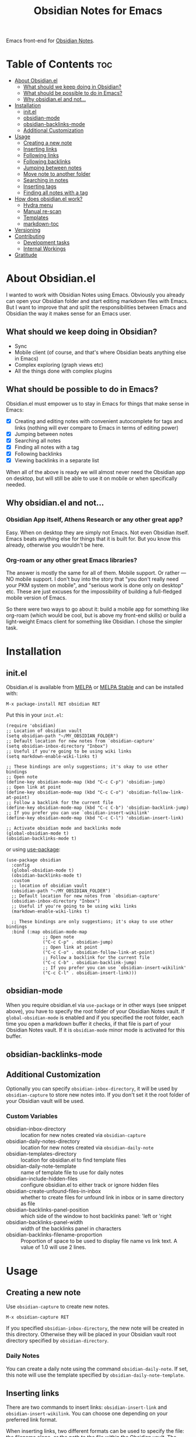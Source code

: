 #+TITLE: Obsidian Notes for Emacs
[[https://melpa.org/#/obsidian][file:https://melpa.org/packages/obsidian-badge.svg]] [[https://stable.melpa.org/#/obsidian][file:https://stable.melpa.org/packages/obsidian-badge.svg]]

Emacs front-end for [[https://obsidian.md/][Obsidian Notes]].

* Table of Contents                                                     :toc:
- [[#about-obsidianel][About Obsidian.el]]
  - [[#what-should-we-keep-doing-in-obsidian][What should we keep doing in Obsidian?]]
  - [[#what-should-be-possible-to-do-in-emacs][What should be possible to do in Emacs?]]
  - [[#why-obsidianel-and-not][Why obsidian.el and not...]]
- [[#installation][Installation]]
  - [[#initel][init.el]]
  - [[#obsidian-mode][obsidian-mode]]
  - [[#obsidian-backlinks-mode][obsidian-backlinks-mode]]
  - [[#additional-customization][Additional Customization]]
- [[#usage][Usage]]
  - [[#creating-a-new-note][Creating a new note]]
  - [[#inserting-links][Inserting links]]
  - [[#following-links][Following links]]
  - [[#following-backlinks][Following backlinks]]
  - [[#jumping-between-notes][Jumping between notes]]
  - [[#move-note-to-another-folder][Move note to another folder]]
  - [[#searching-in-notes][Searching in notes]]
  - [[#inserting-tags][Inserting tags]]
  - [[#finding-all-notes-with-a-tag][Finding all notes with a tag]]
- [[#how-does-obsidianel-work][How does obsidian.el work?]]
  - [[#hydra-menu][Hydra menu]]
  - [[#manual-re-scan][Manual re-scan]]
  - [[#templates][Templates]]
  - [[#markdown-toc][markdown-toc]]
- [[#versioning][Versioning]]
- [[#contributing][Contributing]]
  - [[#development-tasks][Development tasks]]
  - [[#internal-workings][Internal Workings]]
- [[#gratitude][Gratitude]]

* About Obsidian.el

I wanted to work with Obsidian Notes using Emacs. Obviously you already can open your Obsidian folder and start editing markdown files with Emacs. But I want to improve that and split the responsibilities between Emacs and Obsidian the way it makes sense for an Emacs user.

** What should we keep doing in Obsidian?
- Sync
- Mobile client (of course, and that's where Obsidian beats anything else in Emacs)
- Complex exploring (graph views etc)
- All the things done with complex plugins

** What should be possible to do in Emacs?
Obsidian.el must empower us to stay in Emacs for things that make sense in Emacs:

- [X] Creating and editing notes with convenient autocomplete for tags and links (nothing will ever compare to Emacs in terms of editing power)
- [X] Jumping between notes
- [X] Searching all notes
- [X] Finding all notes with a tag
- [X] Following backlinks
- [X] Viewing backlinks in a separate list

When all of the above is ready we will almost never need the Obsidian app on desktop, but will still be able to use it on mobile or when specifically needed.

** Why obsidian.el and not...
*** Obsidian App itself, Athens Research or any other great app?
Easy. When on desktop they are simply not Emacs.  Not even Obsidian itself. Emacs beats anything else for things that it is built for. But you know this already, otherwise you wouldn't be here.

*** Org-roam or any other great Emacs libraries?
The answer is mostly the same for all of them. Mobile support. Or rather — NO mobile support. I don't buy into the story that "you don't really need your PKM system on mobile", and "serious work is done only on desktop" etc. These are just excuses for the impossibility of building a full-fledged mobile version of Emacs.

So there were two ways to go about it: build a mobile app for something like org-roam (which would be cool, but is above my front-end skills) or build a light-weight Emacs client for something like Obsidian. I chose the simpler task.

* Installation
** init.el
Obsidian.el is available from [[https://melpa.org][MELPA]] or [[https://stable.melpa.org/#/obsidian][MELPA Stable]] and can be installed with:

#+begin_src
  M-x package-install RET obsidian RET
#+end_src

Put this in your ~init.el~:

#+begin_src elisp
(require 'obsidian)
;; Location of obsidian vault
(setq obsidian-path "~/MY_OBSIDIAN_FOLDER")
;; Default location for new notes from `obsidian-capture'
(setq obsidian-inbox-directory "Inbox")
;; Useful if you're going to be using wiki links
(setq markdown-enable-wiki-links t)

;; These bindings are only suggestions; it's okay to use other bindings
;; Open note
(define-key obsidian-mode-map (kbd "C-c C-p") 'obsidian-jump)
;; Open link at point
(define-key obsidian-mode-map (kbd "C-c C-o") 'obsidian-follow-link-at-point)
;; Follow a backlink for the current file
(define-key obsidian-mode-map (kbd "C-c C-b") 'obsidian-backlink-jump)
;; If you prefer you can use `obsidian-insert-wikilink'
(define-key obsidian-mode-map (kbd "C-c C-l") 'obsidian-insert-link)

;; Activate obsidian mode and backlinks mode
(global-obsidian-mode t)
(obsidian-backlinks-mode t)
#+end_src

or using [[https://github.com/jwiegley/use-package][use-package]]:

#+begin_src elisp
(use-package obsidian
  :config
  (global-obsidian-mode t)
  (obsidian-backlinks-mode t)
  :custom
  ;; location of obsidian vault
  (obsidian-path "~/MY_OBSIDIAN_FOLDER")
  ;; Default location for new notes from `obsidian-capture'
  (obsidian-inbox-directory "Inbox")
  ;; Useful if you're going to be using wiki links
  (markdown-enable-wiki-links t)

  ;; These bindings are only suggestions; it's okay to use other bindings
  :bind (:map obsidian-mode-map
              ;; Open note
              ("C-c C-p" . obsidian-jump)
              ;; Open link at point
              ("C-c C-o" . obsidian-follow-link-at-point)
              ;; Follow a backlink for the current file
              ("C-c C-b" . obsidian-backlink-jump)
              ;; If you prefer you can use `obsidian-insert-wikilink'
              ("C-c C-l" . obsidian-insert-link)))
#+end_src

** obsidian-mode
When you require obsidian.el via ~use-package~ or in other ways (see snippet above), you have to specify the root folder of your Obsidian Notes vault. If ~global-obsidian-mode~ is enabled and if you specified the root folder, each time you open a markdown buffer it checks, if that file is part of your Obsidian Notes vault. If it is ~obsidian-mode~ minor mode is activated for this buffer.

** obsidian-backlinks-mode


** Additional Customization

Optionally you can specify ~obsidian-inbox-directory~, it will be used by ~obsidian-capture~ to store new notes into. If you don't set it the root folder of your Obsidian vault will be used.

*** Custom Variables
- obsidian-inbox-directory :: location for new notes created via ~obsidian-capture~
- obsidian-daily-notes-directory :: location for new notes created via ~obsidian-daily-note~
- obsidian-templates-directory :: location for obsidian.el to find template files
- obsidian-daily-note-template :: name of template file to use for daily notes
- obsidian-include-hidden-files :: configure obsidian.el to either track or ignore hidden files
- obsidian-create-unfound-files-in-inbox :: whether to create files for unfound link in inbox or in same directory as file
- obsidian-backlinks-panel-position :: which side of the window to host backlinks panel: 'left or 'right
- obsidian-backlinks-panel-width :: width of the backlinks panel in characters
- obsidian-backlinks-filename-proportion :: Proportion of space to be used to display file name vs link text. A value of 1.0 will use 2 lines.

* Usage

** Creating a new note
Use ~obsidian-capture~ to create new notes.

#+begin_src
  M-x obsidian-capture RET
#+end_src

If you specified ~obsidian-inbox-directory~, the new note will be created in this directory. Otherwise they will be placed in your Obsidian vault root directory specified by ~obsidian-directory~.

*** Daily Notes
You can create a daily note using the command ~obsidian-daily-note~. If set, this note will use the template specified by ~obsidian-daily-note-template~.

** Inserting links
[[./resources/insert-link.png]]

There are two commands to insert links: ~obsidian-insert-link~ and ~obsidian-insert-wikilink~.  You can choose one depending on your preferred link format.

When inserting links, two different formats can be used to specify the file: the filename alone, or the path to the file within the Obsidian vault.  The default is to only use the filename, but this behavior can be changed by setting the variable ~obsidian-links-use-vault-path~ to ~t~.  Alternately, using the prefix argument before the call to insert a link will toggle this behavior, inserting a link with the format opposite of this variable.

When inserting links for files that don't exist, an empty file will be created.  The location of this new file depends upon the variable ~obsidian-create-unfound-files-in-inbox~.  For a non-nil value, the files will be created in the directory specified by ~obsidian-inbox-directory~ if that value is set, or in the ~obsidian-directory~ otherwise.  If ~obsidian-create-unfound-files-in-inbox~ is nil, new files will be created in the same directory into which the link is inserted.

*** Inserts a link in Markdown format
Example: ~[Link description](path/to/file.md)~
#+begin_src
M-x obsidian-insert-link RET
#+end_src

Note, that when you insert a link to file that has spaces in it's name, like "facts about inserting links.md", Obsidian app would html-format the spaces, meaning the link will look like

#+begin_src text
[facts](facts%20about%20inserting%20links.md)
#+end_src

Obsidian.el follows this convention and does the same when inserting markdown links. ~obsidian-follow-link-at-point~ handles this correctly.

*** Insert a link in wikilink format
Example: ~[[path/fo/file.md|Link description]]~

#+begin_src
  M-x obsidian-insert-wikilink RET
#+end_src

*** Removing a link
If you have a link but decide that you'd like to remove it while keeping the link text, use the command ~obsidian-remove-link~.

** Following links
Obsidian.el implements a custom command ~obsidian-follow-link-at-point~ which correctly follows markdown and wiki links generated by the Obsidian App. In the installation example above, this command is bound to ~C-c C-o~ in ~obsidian-mode~.

#+begin_src
M-x obsidian-follow-link-at-point RET
#+end_src

After jumping to a backlink, you can return to the previous note using ~obsidian-jump-back~.

*** Multiple matches
Obsidian doesn't insert relative path by default, only does it when there are multiple files with the same name. ~obsidian-follow-link-at-point~ handles this correctly. Every time you follow a link it checks, if there's only one match for the filename linked. If there's just one it simply opens that file. If there's more than one it prompts you to select which file to open.

*** Link syntax
Note that the Obsidian app replaces spaces with ~%20~ when inserting markdown links, and doesn't do that when inserting wiki links. Obsidian.el follows this convention to maximize compatibility:

#+begin_src markdown
Markdown link with spaces: [2-sub with spaces and буквы](subdir/2-sub%20with%20spaces%20and%20буквы.md)

Wikilink with spaces: [[Subdir/2-sub with spaces and буквы]]
#+end_src

Both these types of links are correctly handled by ~obsidian-follow-link-at-point~.

** Following backlinks
If ~obsidian-backlinks-mode~ is enabled, running the command ~obsidian-backlink-jump~ will move the cursor to and from the backlinks panel.  From the backlinks panel, a backlink can be visited using ~obsidian-follow-link-at-point~.

If ~obsidian-backlinks-mode~ is disabled, you can quickly jump to a backlink from the current file using ~obsidian-backlink-jump~.

#+begin_src
M-x obsidian-backlink-jump RET
#+end_src

After jumping to a backlink, you can return to the previous note using ~obsidian-jump-back~.

*** Backlinks panel and obsidian-backlinks-mode
~obsidian-backlinks-mode~ is a minor mode that provides a side panel for displaying the backlinks of the current note file.  The placement and size of the panel can be customized as part of the =obsidian= group.  A =Bk= will be shown in the modeline to indicate when this minor mode is active.

#+begin_src
M-x obsidian-backlinks-mode RET
#+end_src

If backlinks mode is active, a call to ~obsidian-backlink-jump~ will move the cursor to the backlinks panel where a link can be visited using ~obsidian-follow-link-at-point~.  Alternatively, a call to ~obsidian-backlink-jump~ from within the backlinks panel will return the cursor to the previously visited note window.

The backlinks panel can be toggled open and closed using ~obsidian-toggle-backlinks-panel~.  Even if the panel is toggled closed, a called to ~obsidian-backlink-jump~ with re-open the backlinks panel and move the cursor to that window.

#+begin_src
M-x obsidian-toggle-backlinks-panel RET
#+end_src

If ~obsidian-backlinks-mode~ is active when ~obsidian-backlink-jump~ is called, the cursor will move to the backlinks panel.  From the backlinks panel, notes can be visited using ~obsidian-follow-link-at-point~.

;; TODO: Is this redundant to using obsidian-backlink-jump ?
Another useful command is ~obsidian-backlinks-window~ which will move your cursor back and forth between the current note and the backlinks window.

** Jumping between notes
Quickly jump between notes using ~obsidian-jump~

#+begin_src
  M-x obsidian-jump RET
#+end_src

*** Aliases
If you have YAML front matter in your note, Obsidian.el will find aliases in it and add them to the ~obsidian-jump~ selection. Both ~aliases~ and ~alias~ keys are supported.

*** Returning to previous location
After jumping to a new note, or following a link or backlink, you can return to your previous location using ~obsidian-jump-back~.

** Move note to another folder
Use ~obsidian-move-file~ to move current note to another folder:

#+begin_src
  M-x obsidian-move-file RET
#+end_src

** Searching in notes
Use ~obsidian-search~ to look for a string or a regular expression within the notes in your vault:

#+begin_src
  M-x obsidian-search RET query RET
#+end_src

** Inserting tags

** Finding all notes with a tag
Use ~obsidian-find-tag~ to list all notes that contain a tag.

#+begin_src
  M-x obsidian-find-tag RET
#+end_src

* How does obsidian.el work?

Some of the functionality is provided by [[https://jblevins.org/projects/markdown-mode/][markdown-mode]].

** [[https://github.com/abo-abo/hydra][Hydra]] menu

When [[https://github.com/abo-abo/hydra][Hydra]] is installed, ~obsidian-hydra~ will be defined such that it can be used for bindings:

#+begin_src elisp
  (define-key obsidian-mode-map (kbd "C-c M-o") 'obsidian-hydra/body)
#+end_src

[[./resources/hydra-menu.png]]

** Manual re-scan
Metadata for a note, including links, backlinks, tags, and aliases, will not be recognized until after a call to ~obsidian-update~.  This function is called automatically each time a file is saved.

You can update the lists of tags, links etc. manually if it's lagging for some reason by running an interactive command:

#+begin_src
M-x obsidian-update RET
#+end_src

If this doesn't seem to fix the issue, the entire vault can be rescanned by first clearing out the old vault cache and then repopulating it with the following set of commands:

#+begin_src
M-x obsidian-clear-cache RET
M-x obsidian-update RET
#+end_src

** Templates

Obsidian.el has a basic template support, where the Obsidian app's template placeholders can be used,
without customization. {{title}}, {{date}}, and {{time}} can be used. {{title}} is the name of the file without the extension.

** markdown-toc

Obsidian.el recognized ~markdown-toc~ as a way to generate a table of contents for a note file.

* Versioning
The project uses [[https://github.com/ptaoussanis/encore/blob/master/BREAK-VERSIONING.md][break versioning]], meaning that upgrading from 1.0.x to 1.0.y will always be safe, upgrading from 1.x.x to 1.y.x might break something small, and upgrade from x.x.x to y.x.x will break almost everything.

* Contributing
PRs and issues are very welcome. In order to develop locally you need to install [[https://github.com/doublep/eldev/][eldev]]. After that you can run ~make~ commands, in particular ~make test~ and ~make lint~ to make sure that your code will pass all MELPA checks.

Note that the table of contents is generate with the package ~toc-org~.

** Development tasks
- [X] Specify Obsidian folder and save it in variables
- [X] Enumerate files in the Obsidian folder and save a list
- [X] Run the scan when entering obsidian-mode
- [X] Functions to scan notes for tags
- [X] Get full list of all tags
- [X] commands to insert links in markdown and wikilink
- [X] Capture command to create a new note in Obsidian folder
- [X] Obsidian minor for matching .md files
- [X] Jumping between notes
- [X] Following links
- [X] Following backlinks

** Internal Workings

*** Data Structures

**** obsidian--files-hash-cache
A nested hash table where the keys are absolute file paths for the files tracked by obsidian in the vault.
The values are also hash tables with the keys tags, aliases, and links.  The tags and aliases are lists of the tags and aliases associated with that file specified by the key.  The links are all of the links within that file, and the values are the respons lists from the call to ~markdown-link-at-pos~ that includes the link, the link text, and the position of the link within the file.

#+begin_src
{<filepath> : {'tags: (list of tags associated with file)
               'aliases: (list of aliases associated with file)
               'links: {<linked-file-name: (response from markdown-link-at-pos)}}}
#+end_src

**** obsidian--aliases-map
A simple hash table where each key is an alias, and the value is the absolute file path associated with that alias.

#+begin_src
{<alias> : <filepath>}
#+end_src

*** obsidian-populate-cache
Rebuilds both ~obsidian--files-hash-cache~ and ~obsidian--aliases-map~.  It's a very heavy operation so ideally only called at startup by after-init-hook.  It does aim to extract all information with a single reading of the file from disk with an associated single call to ~with-temp-buffer~.
- ~directory-files-recursively~
  - ~obsidian--add-file~
    - ~obsidian--update-file-metadata~
      - ~obsidian--find-tags-in-string~
      - ~obsidian--find-aliases-in-string~
      - ~obsidian--find-links~

*** obsidian-update
Compares the list of currently cached files against the files on disk, removing any files from cache that no longer exist and adding files that exist on disk but not in the cache.

Will call ~obsidian-populate-cache~ if that function has not yet been run, but it should be run on startup.

*** Update Timer
All of the file and metadata updates should be handled by the functions and hooks of =obsidian.el= when a file is saved or moved.  However, if a file is add or deleted out of band of =obsidian.el= by some other process, we need a way to include the information in our caches.

In order to do these, a timer is start that periodically calls ~obsidian-update~. The timer waits for a specified amount of time, and then waits for Emacs to be idle before calling the update function. In this way it aims to be as unobtrusive to the user as possible while still recognizing files that have been maniupuled out of band.

The code snippet below createsa timer called =update-timer= that runs every 5 minutes (5 * 60 seconds) and then waits for a 5 second period when Emacs is idle before calling =obsidian-update=.

Setting the value of ~obsidian-use-update-timer~ to nil will disable this timer.  If it's already running, call to ~obsidian-stop-update-timer~ will stop it.

*** obsidian--add-file
One of the two main internal functions along with ~obsidian--remove-file~.

File will be added to the cache if it's not already there, the tags list and alias list for that file will be updated, and finally the aliases list will be synced with the obsidian--alises-map.

1. file added to the cache
2. update tags for file
3. update aliases for file
4. sync list of aliases with ~obsidian--aliases-map~

*** obsidian--remove-file
One of the two main internal functions along with ~obsidian--remove-file~.

1. Remove aliases for file from ~obsidian--aliases-map~
2. Remove file record from ~obsidian--files-hash-cache~

*** obsidian--update-on-save
Meant to be added as a hook to ~after-save-hook~.

Checks to see if the saved file is an obsidian file and if it already exists in the file cache.

*** Backlinks panel
The backlinks panel behavior was modeled after =treemacs=.

* Gratitude
- The work on Obsidian.el was made considerably easier and definitely more fun thanks to the great work of [[https://github.com/magnars][Magnar Sveen]] and his packages [[https://github.com/magnars/dash.el][dash.el]] and [[https://github.com/magnars/s.el][s.el]]. Thank you for making Elisp almost as convenient as Clojure!

- During the development of Obsidian.el I have learned and copied from the code of the amazing [[https://github.com/org-roam/org-roam][org-roam]] package. Thank you!

